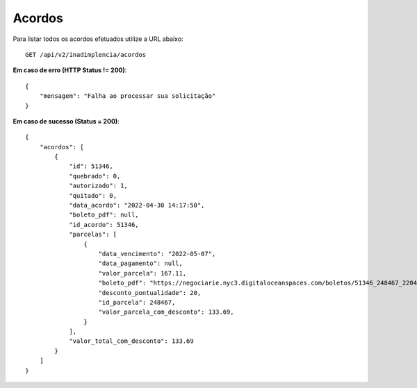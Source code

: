 Acordos
============

Para listar todos os acordos efetuados utilize a URL abaixo::

    GET /api/v2/inadimplencia/acordos

**Em caso de erro (HTTP Status != 200)**::

    {
        "mensagem": "Falha ao processar sua solicitação"
    }


**Em caso de sucesso (Status = 200)**::

    {
        "acordos": [
            {
                "id": 51346,
                "quebrado": 0,
                "autorizado": 1,
                "quitado": 0,
                "data_acordo": "2022-04-30 14:17:50",
                "boleto_pdf": null,
                "id_acordo": 51346,
                "parcelas": [
                    {
                        "data_vencimento": "2022-05-07",
                        "data_pagamento": null,
                        "valor_parcela": 167.11,
                        "boleto_pdf": "https://negociarie.nyc3.digitaloceanspaces.com/boletos/51346_248467_220430_626d6f3e8a094.pdf",
                        "desconto_pontualidade": 20,
                        "id_parcela": 248467,
                        "valor_parcela_com_desconto": 133.69,
                    }
                ],
                "valor_total_com_desconto": 133.69
            }
        ]
    }



